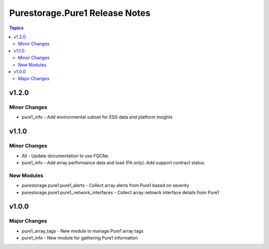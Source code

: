 ===============================
Purestorage.Pure1 Release Notes
===============================

.. contents:: Topics


v1.2.0
======

Minor Changes
-------------

- pure1_info - Add environmental subset for ESG data and platform insights

v1.1.0
======

Minor Changes
-------------

- All - Update documentation to use FQCNs
- pure1_info - Add array performance data and load (FA only). Add support contract status.

New Modules
-----------

- purestorage.pure1.pure1_alerts - Collect array alerts from Pure1 based on severity
- purestorage.pure1.pure1_network_interfaces - Collect array netowrk interface details from Pure1

v1.0.0
======

Major Changes
-------------

- pure1_array_tags - New module to manage Pure1 array tags
- pure1_info - New module for gathering Pure1 information
